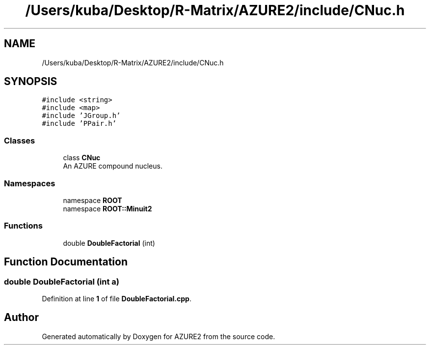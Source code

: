 .TH "/Users/kuba/Desktop/R-Matrix/AZURE2/include/CNuc.h" 3AZURE2" \" -*- nroff -*-
.ad l
.nh
.SH NAME
/Users/kuba/Desktop/R-Matrix/AZURE2/include/CNuc.h
.SH SYNOPSIS
.br
.PP
\fC#include <string>\fP
.br
\fC#include <map>\fP
.br
\fC#include 'JGroup\&.h'\fP
.br
\fC#include 'PPair\&.h'\fP
.br

.SS "Classes"

.in +1c
.ti -1c
.RI "class \fBCNuc\fP"
.br
.RI "An AZURE compound nucleus\&. "
.in -1c
.SS "Namespaces"

.in +1c
.ti -1c
.RI "namespace \fBROOT\fP"
.br
.ti -1c
.RI "namespace \fBROOT::Minuit2\fP"
.br
.in -1c
.SS "Functions"

.in +1c
.ti -1c
.RI "double \fBDoubleFactorial\fP (int)"
.br
.in -1c
.SH "Function Documentation"
.PP 
.SS "double DoubleFactorial (int a)"

.PP
Definition at line \fB1\fP of file \fBDoubleFactorial\&.cpp\fP\&.
.SH "Author"
.PP 
Generated automatically by Doxygen for AZURE2 from the source code\&.
